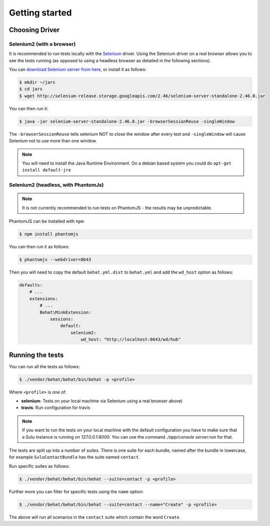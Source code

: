 Getting started
===============

Choosing Driver
---------------

Selenium2 (with a browser)
~~~~~~~~~~~~~~~~~~~~~~~~~~

It is recommended to run tests locally with the `Selenium`_ driver. Using the
Selenium driver on a real browser allows you to see the tests running (as
opposed to using a headless browser as detailed in the following sections).

You can `download Selenium server from here`_, or install it as follows:

.. code-block:: bash

    $ mkdir ~/jars
    $ cd jars
    $ wget http://selenium-release.storage.googleapis.com/2.46/selenium-server-standalone-2.46.0.jar

You can then run it:

.. code-block:: bash

    $ java -jar selenium-server-standalone-2.46.0.jar -browserSessionReuse -singleWindow

The ``-browserSessionReuse`` tells selenium NOT to close the window after
every test and ``-singleWindow`` will cause Selenium not to use more than one
window.

.. note::

    You will need to install the Java Runtime Environment. On a debian based
    system you could do ``apt-get install default-jre``

Selenium2 (headless, with PhantomJs)
~~~~~~~~~~~~~~~~~~~~~~~~~~~~~~~~~~~~

.. note::

    It is not currently recommended to run tests on PhantomJS - the results
    may be unpredictable.

PhantomJS can be installed with ``npm``:

.. code-block:: bash

    $ npm install phantomjs

You can then run it as follows:

.. code-block:: bash

    $ phantomjs --webdriver=8643

Then you will need to copy the default ``behat.yml.dist`` to ``behat.yml`` and
add the ``wd_host`` option as follows:

.. code-block:: yaml

    defaults:
        # ...
        extensions:
            # ...
            Behat\MinkExtension:
                sessions:
                    default:
                        selenium2:
                            wd_host: "http://localhost:8643/wd/hub"

Running the tests
-----------------

You can run all the tests as follows:

.. code-block:: bash

    $ ./vendor/behat/behat/bin/behat -p <profile>

Where ``<profile>`` is one of:

- **selenium**: Tests on your local machine via Selenium using a real browser
  above)
- **travis**: Run configuration for travis

.. note::

    If you want to run the tests on your local machine with the default
    configuration you have to make sure that a Sulu instance is running on
    `127.0.0.1:8000`. You can use the command `./app/console server:run`
    for that.

The tests are split up into a number of *suites*. There is one suite for each
bundle, named after the bundle in lowercase, for example ``SuluContactBundle``
has the suite named ``contact``.

Run specific suites as follows:

.. code-block:: bash

    $ ./vendor/behat/behat/bin/behat --suite=contact -p <profile>

Further more you can filter for specific tests using the ``name`` option:

.. code-block:: bash

    $ ./vendor/behat/behat/bin/behat --suite=contact --name="Create" -p <profile>

The above will run all scenarios in the ``contact`` suite which contain the word
``Create``.

.. _Selenium: htto://www.seleniumhq.org
.. _download selenium server from here: http://www.seleniumhq.org/download/
